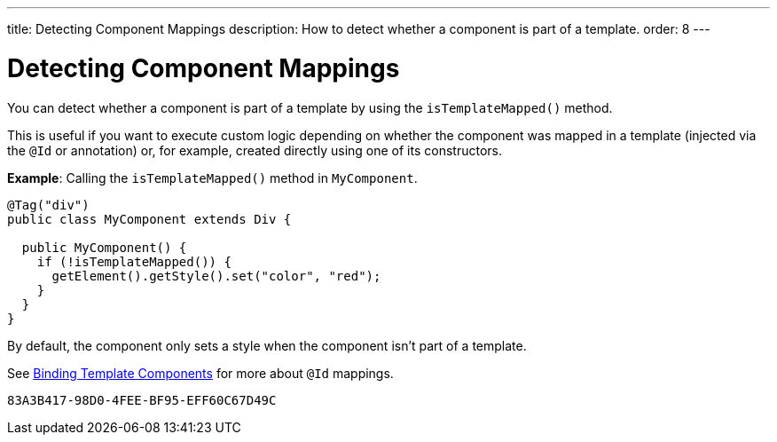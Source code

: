 ---
title: Detecting Component Mappings
description: How to detect whether a component is part of a template.
order: 8
---


= Detecting Component Mappings

You can detect whether a component is part of a template by using the [methodname]`isTemplateMapped()` method.

This is useful if you want to execute custom logic depending on whether the component was mapped in a template (injected via the `@Id` or annotation) or, for example, created directly using one of its constructors.

*Example*: Calling the [methodname]`isTemplateMapped()` method in [classname]`MyComponent`.

[source,java]
----
@Tag("div")
public class MyComponent extends Div {

  public MyComponent() {
    if (!isTemplateMapped()) {
      getElement().getStyle().set("color", "red");
    }
  }
}
----

By default, the component only sets a style when the component isn't part of a template.

See <<components#,Binding Template Components>> for more about `@Id` mappings.


[discussion-id]`83A3B417-98D0-4FEE-BF95-EFF60C67D49C`

++++
<style>
[class^=PageHeader-module--descriptionContainer] {display: none;}
</style>
++++
